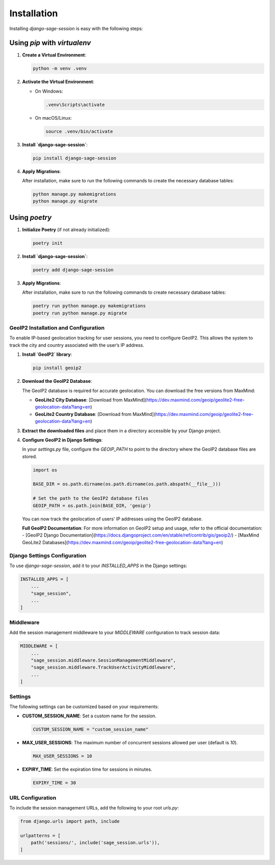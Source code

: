 Installation
============

Installing `django-sage-session` is easy with the following steps:

Using `pip` with `virtualenv`
~~~~~~~~~~~~~~~~~~~~~~~~~~~~~

1. **Create a Virtual Environment**:

   .. code-block:: bash

      python -m venv .venv

2. **Activate the Virtual Environment**:

   - On Windows:

     .. code-block:: bash

        .venv\Scripts\activate

   - On macOS/Linux:

     .. code-block:: bash

        source .venv/bin/activate

3. **Install `django-sage-session`**:

   .. code-block:: bash

      pip install django-sage-session

4. **Apply Migrations**:

   After installation, make sure to run the following commands to create the necessary database tables:

   .. code-block:: bash

      python manage.py makemigrations
      python manage.py migrate

Using `poetry`
~~~~~~~~~~~~~~

1. **Initialize Poetry** (if not already initialized):

   .. code-block:: bash

      poetry init

2. **Install `django-sage-session`**:

   .. code-block:: bash

      poetry add django-sage-session


3. **Apply Migrations**:

   After installation, make sure to run the following commands to create necessary database tables:

   .. code-block:: bash

      poetry run python manage.py makemigrations
      poetry run python manage.py migrate


GeoIP2 Installation and Configuration
-------------------------------------

To enable IP-based geolocation tracking for user sessions, you need to configure GeoIP2. This allows the system to track the city and country associated with the user’s IP address.

1. **Install `GeoIP2` library**:

   .. code-block:: bash

      pip install geoip2

2. **Download the GeoIP2 Database**:

   The GeoIP2 database is required for accurate geolocation. You can download the free versions from MaxMind:

   - **GeoLite2 City Database**: [Download from MaxMind](https://dev.maxmind.com/geoip/geolite2-free-geolocation-data?lang=en)
   - **GeoLite2 Country Database**: [Download from MaxMind](https://dev.maxmind.com/geoip/geolite2-free-geolocation-data?lang=en)

3. **Extract the downloaded files** and place them in a directory accessible by your Django project.

4. **Configure GeoIP2 in Django Settings**:

   In your `settings.py` file, configure the `GEOIP_PATH` to point to the directory where the GeoIP2 database files are stored.

   .. code-block:: python

      import os

      BASE_DIR = os.path.dirname(os.path.dirname(os.path.abspath(__file__)))

      # Set the path to the GeoIP2 database files
      GEOIP_PATH = os.path.join(BASE_DIR, 'geoip')

   You can now track the geolocation of users' IP addresses using the GeoIP2 database.

   **Full GeoIP2 Documentation**:
   For more information on GeoIP2 setup and usage, refer to the official documentation:
   - [GeoIP2 Django Documentation](https://docs.djangoproject.com/en/stable/ref/contrib/gis/geoip2/)
   - [MaxMind GeoLite2 Databases](https://dev.maxmind.com/geoip/geolite2-free-geolocation-data?lang=en)

Django Settings Configuration
-----------------------------

To use `django-sage-session`, add it to your `INSTALLED_APPS` in the Django settings:

.. code-block:: python

    INSTALLED_APPS = [
        ...
        "sage_session",
        ...
    ]

Middleware
----------

Add the session management middleware to your `MIDDLEWARE` configuration to track session data:

.. code-block:: python

    MIDDLEWARE = [
        ...
        "sage_session.middleware.SessionManagementMiddleware",
        "sage_session.middleware.TrackUserActivityMiddleware",
        ...
    ]

Settings
--------

The following settings can be customized based on your requirements:

- **CUSTOM_SESSION_NAME**: Set a custom name for the session.

  .. code-block:: python

     CUSTOM_SESSION_NAME = "custom_session_name"

- **MAX_USER_SESSIONS**: The maximum number of concurrent sessions allowed per user (default is `10`).

  .. code-block:: python

     MAX_USER_SESSIONS = 10

- **EXPIRY_TIME**: Set the expiration time for sessions in minutes.

  .. code-block:: python

     EXPIRY_TIME = 30

URL Configuration
-----------------

To include the session management URLs, add the following to your root `urls.py`:

.. code-block:: python

    from django.urls import path, include

    urlpatterns = [
        path('sessions/', include('sage_session.urls')),
    ]


